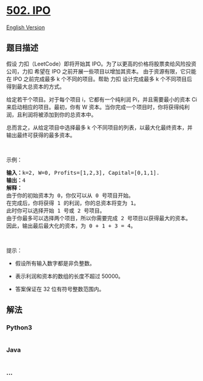 * [[https://leetcode-cn.com/problems/ipo][502. IPO]]
  :PROPERTIES:
  :CUSTOM_ID: ipo
  :END:
[[./solution/0500-0599/0502.IPO/README_EN.org][English Version]]

** 题目描述
   :PROPERTIES:
   :CUSTOM_ID: 题目描述
   :END:

#+begin_html
  <!-- 这里写题目描述 -->
#+end_html

#+begin_html
  <p>
#+end_html

假设 力扣（LeetCode）即将开始其
IPO。为了以更高的价格将股票卖给风险投资公司，力扣 希望在 IPO
之前开展一些项目以增加其资本。 由于资源有限，它只能在 IPO 之前完成最多 k
个不同的项目。帮助 力扣 设计完成最多 k
个不同项目后得到最大总资本的方式。

#+begin_html
  </p>
#+end_html

#+begin_html
  <p>
#+end_html

给定若干个项目。对于每个项目 i，它都有一个纯利润 Pi，并且需要最小的资本
Ci 来启动相应的项目。最初，你有 W
资本。当你完成一个项目时，你将获得纯利润，且利润将被添加到你的总资本中。

#+begin_html
  </p>
#+end_html

#+begin_html
  <p>
#+end_html

总而言之，从给定项目中选择最多 k
个不同项目的列表，以最大化最终资本，并输出最终可获得的最多资本。

#+begin_html
  </p>
#+end_html

#+begin_html
  <p>
#+end_html

 

#+begin_html
  </p>
#+end_html

#+begin_html
  <p>
#+end_html

示例：

#+begin_html
  </p>
#+end_html

#+begin_html
  <pre>
  <strong>输入：</strong>k=2, W=0, Profits=[1,2,3], Capital=[0,1,1].
  <strong>输出：</strong>4
  <strong>解释：
  </strong>由于你的初始资本为 0，你仅可以从 0 号项目开始。
  在完成后，你将获得 1 的利润，你的总资本将变为 1。
  此时你可以选择开始 1 号或 2 号项目。
  由于你最多可以选择两个项目，所以你需要完成 2 号项目以获得最大的资本。
  因此，输出最后最大化的资本，为 0 + 1 + 3 = 4。
  </pre>
#+end_html

#+begin_html
  <p>
#+end_html

 

#+begin_html
  </p>
#+end_html

#+begin_html
  <p>
#+end_html

提示：

#+begin_html
  </p>
#+end_html

#+begin_html
  <ul>
#+end_html

#+begin_html
  <li>
#+end_html

假设所有输入数字都是非负整数。

#+begin_html
  </li>
#+end_html

#+begin_html
  <li>
#+end_html

表示利润和资本的数组的长度不超过 50000。

#+begin_html
  </li>
#+end_html

#+begin_html
  <li>
#+end_html

答案保证在 32 位有符号整数范围内。

#+begin_html
  </li>
#+end_html

#+begin_html
  </ul>
#+end_html

** 解法
   :PROPERTIES:
   :CUSTOM_ID: 解法
   :END:

#+begin_html
  <!-- 这里可写通用的实现逻辑 -->
#+end_html

#+begin_html
  <!-- tabs:start -->
#+end_html

*** *Python3*
    :PROPERTIES:
    :CUSTOM_ID: python3
    :END:

#+begin_html
  <!-- 这里可写当前语言的特殊实现逻辑 -->
#+end_html

#+begin_src python
#+end_src

*** *Java*
    :PROPERTIES:
    :CUSTOM_ID: java
    :END:

#+begin_html
  <!-- 这里可写当前语言的特殊实现逻辑 -->
#+end_html

#+begin_src java
#+end_src

*** *...*
    :PROPERTIES:
    :CUSTOM_ID: section
    :END:
#+begin_example
#+end_example

#+begin_html
  <!-- tabs:end -->
#+end_html
